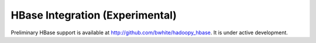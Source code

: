 HBase Integration (Experimental)
================================
Preliminary HBase support is available at http://github.com/bwhite/hadoopy_hbase. It is under active development.
